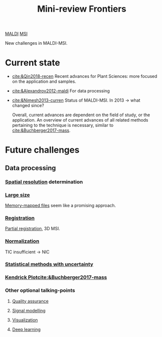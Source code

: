 :PROPERTIES:
:ID:       2c490269-aa92-47de-9619-614c147b5717
:END:
#+title: Mini-review Frontiers
[[id:a259fda8-0eba-468f-b331-a33a4030074a][MALDI]] [[id:fc865bc6-4c84-4d9f-8d67-21980ff47424][MSI]]

New challenges in MALDI-MSI.

* Current state
- [[cite:&Qin2018-recen]]
  Recent advances for Plant Sciences: more focused on the application and samples.
- [[cite:&Alexandrov2012-maldi]]
  For data processing
- [[cite:&Nimesh2013-curren]]
  Status of MALDI-MSI. In 2013 → what changed since?

  Overall, current advances are dependent on the field of study, or the application. An overview of current advances of all related methods pertaining to the technique is necessary, similar to [[cite:&Buchberger2017-mass]].
* Future challenges
** Data processing
*** [[id:55127251-aa8c-4efc-8462-ad9786f3f59b][Spatial resolution]] determination
*** [[id:818a1c5c-937a-40ab-b18d-92e1f49f8a75][Large size]]
[[id:82fbac32-a53c-4862-bfe2-4ca99fbd93fe][Memory-mapped files]] seem like a promising approach.
*** [[id:08e9482a-8139-41ee-bac5-ce37fbb4b335][Registration]]
[[id:50bc746a-483e-4beb-97fb-b96833b5cb46][Partial registration]], 3D MSI.
*** [[id:5636efa1-0947-4ff7-a6de-e1e25631ec11][Normalization]]
TIC insufficient → NIC
*** [[id:6240f4e3-d85f-404f-823c-187cec75fce2][Statistical methods with uncertainty]]
*** [[id:e1ff9683-0500-4c27-8d89-80377b282049][Kendrick Plot]][[cite:&Buchberger2017-mass]]
*** Other optional talking-points
**** [[id:b962b560-9c85-4e67-849b-4f848e6376ec][Quality assurance]]
**** [[id:b46c43ee-9b6d-4845-bd81-ceb93f9e1bad][Signal modelling]]
**** [[id:bef83f14-66c4-4c3f-8adb-5d0084987f17][Visualization]]
**** [[id:b08807ac-d9e3-4987-8b42-be4ec686d94c][Deep learning]]
